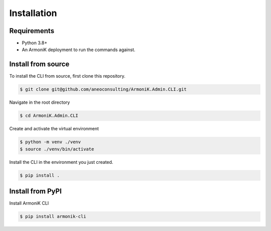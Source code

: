 Installation
============

Requirements
------------

- Python 3.8+
- An ArmoniK deployment to run the commands against.

Install from source
-------------------

To install the CLI from source, first clone this repository.

.. code-block:: console
   
   $ git clone git@github.com/aneoconsulting/ArmoniK.Admin.CLI.git


Navigate in the root directory

.. code-block:: console

   $ cd ArmoniK.Admin.CLI


Create and activate the virtual environment

.. code-block:: console

   $ python -m venv ./venv
   $ source ./venv/bin/activate


Install the CLI in the environment you just created.

.. code-block:: console

   $ pip install .


Install from PyPI
-----------------

Install ArmoniK CLI 

.. code-block:: console

   $ pip install armonik-cli

